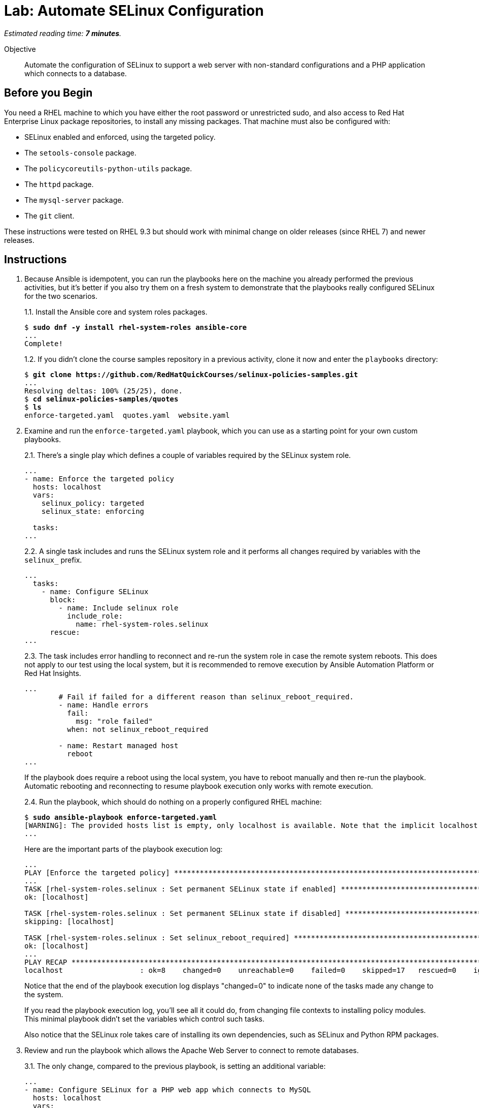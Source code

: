 :time_estimate: 7

= Lab: Automate SELinux Configuration

_Estimated reading time: *{time_estimate} minutes*._

Objective::

Automate the configuration of SELinux to support a web server with non-standard configurations and a PHP application which connects to a database.

== Before you Begin

You need a RHEL machine to which you have either the root password or unrestricted sudo, and also access to Red Hat Enterprise Linux package repositories, to install any missing packages. That machine must also be configured with:

* SELinux enabled and enforced, using the targeted policy.
* The `setools-console` package.
* The `policycoreutils-python-utils` package.
* The `httpd` package.
* The `mysql-server` package.
* The `git` client.

These instructions were tested on RHEL 9.3 but should work with minimal change on older releases (since RHEL 7) and newer releases.

== Instructions

1. Because Ansible is idempotent, you can run the playbooks here on the machine you already performed the previous activities, but it's better if you also try them on a fresh system to demonstrate that the playbooks really configured SELinux for the two scenarios.
+
1.1. Install the Ansible core and system roles packages.
+
[source,subs="verbatim,quotes"]
--
$ *sudo dnf -y install rhel-system-roles ansible-core*
...
Complete!
--
+
1.2. If you didn't clone the course samples repository in a previous activity, clone it now and enter the `playbooks` directory: 
+
[source,subs="verbatim,quotes"]
--
$ *git clone https://github.com/RedHatQuickCourses/selinux-policies-samples.git*
...
Resolving deltas: 100% (25/25), done.
$ *cd selinux-policies-samples/quotes*
$ *ls*
enforce-targeted.yaml  quotes.yaml  website.yaml
--

2. Examine and run the `enforce-targeted.yaml` playbook, which you can use as a starting point for your own custom playbooks.
+
2.1. There's a single play which defines a couple of variables required by the SELinux system role.
+
[source,subs="verbatim"]
--
...
- name: Enforce the targeted policy
  hosts: localhost
  vars:
    selinux_policy: targeted
    selinux_state: enforcing

  tasks:
...
--
+
2.2. A single task includes and runs the SELinux system role and it performs all changes required by variables with the `selinux_` prefix.
+
[source,subs="verbatim"]
--
...
  tasks:
    - name: Configure SELinux
      block:
        - name: Include selinux role
          include_role:
            name: rhel-system-roles.selinux
      rescue:
...
--
+
2.3. The task includes error handling to reconnect and re-run the system role in case the remote system reboots. This does not apply to our test using the local system, but it is recommended to remove execution by Ansible Automation Platform or Red Hat Insights.
+
[source,subs="verbatim"]
--
...
        # Fail if failed for a different reason than selinux_reboot_required.
        - name: Handle errors
          fail:
            msg: "role failed"
          when: not selinux_reboot_required

        - name: Restart managed host
          reboot
...
--
+
If the playbook does require a reboot using the local system, you have to reboot manually and then re-run the playbook. Automatic rebooting and reconnecting to resume playbook execution only works with remote execution.
+
2.4. Run the playbook, which should do nothing on a properly configured RHEL machine:
+
[source,subs="verbatim,quotes"]
--
$ *sudo ansible-playbook enforce-targeted.yaml*
[WARNING]: The provided hosts list is empty, only localhost is available. Note that the implicit localhost does not match 'all'
...
--
+
Here are the important parts of the playbook execution log:
+
[source,subs="verbatim"]
--
...
PLAY [Enforce the targeted policy] **********************************************************************************************************************************
...
TASK [rhel-system-roles.selinux : Set permanent SELinux state if enabled] *******************************************************************************************
ok: [localhost]

TASK [rhel-system-roles.selinux : Set permanent SELinux state if disabled] ******************************************************************************************
skipping: [localhost]

TASK [rhel-system-roles.selinux : Set selinux_reboot_required] ******************************************************************************************************
ok: [localhost]
...
PLAY RECAP **********************************************************************************************************************************************************
localhost                  : ok=8    changed=0    unreachable=0    failed=0    skipped=17   rescued=0    ignored=0   
--
+
Notice that the end of the playbook execution log displays "changed=0" to indicate none of the tasks made any change to the system.
+
If you read the playbook execution log, you'll see all it could do, from changing file contexts to installing policy modules. This minimal playbook didn't set the variables which control such tasks. 
+
Also notice that the SELinux role takes care of installing its own dependencies, such as SELinux and Python RPM packages.

3. Review and run the playbook which allows the Apache Web Server to connect to remote databases.
+
3.1. The only change, compared to the previous playbook, is setting an additional variable:
+
[source,subs="verbatim"]
--
...
- name: Configure SELinux for a PHP web app which connects to MySQL
  hosts: localhost
  vars:
    selinux_policy: targeted
    selinux_state: enforcing
    selinux_booleans:
      - {name: 'httpd_can_network_connect_db', state: 'on'}
...
--
+
3.2. Ensure the boolean is off, so you can observe the playbook changing it back to on:
+
[source,subs="verbatim,quotes"]
--
$ *sudo setsebool httpd_can_network_connect_db off*
--
+
3.3. Run the `quotes.yaml` playbook:
+
[source,subs="verbatim,quotes"]
--
$ *sudo ansible-playbook quotes.yaml*
...
--
+
Observe on its output that the boolean is turned on:
+
[source,subs="verbatim"]
--
...
TASK [rhel-system-roles.selinux : Set SELinux booleans] *************************************************************************************************************
changed: [localhost] => (item={'name': 'httpd_can_network_connect_db', 'state': 'on'})
...
PLAY RECAP **********************************************************************************************************************************************************
localhost                  : ok=9    changed=1    unreachable=0    failed=0    skipped=16   rescued=0    ignored=0
--
+
Notice, in the end of the playbook execution log, it displays "changed=1" because it made a single change to the system.
+
3.4. Check that the boolean was indeed turned on:
+
[source,subs="verbatim,quotes"]
--
$ *getsebool httpd_can_network_connect_db*
httpd_can_network_connect_db --> on
--

4. Review and run the playbook which allows the Apache Web Server to run with a non-standard configuration.
+
4.1. The only change, compared to the previous playbooks, is again on its variables:
+
[source,subs="verbatim"]
--
...
- name: Configure SELinux for non-standard httpd configuration
  hosts: localhost
  vars:
    selinux_policy: targeted
    selinux_state: enforcing
    selinux_fcontexts:
      - {target: '/var/website(/.*)?', setype: 'httpd_sys_content_t', ftype: 'a'}
    selinux_restore_dirs:
      - /var/website
    selinux_ports:
      - {ports: '30000', proto: 'tcp', setype: 'http_port_t', state: 'present'}
...
--
+
4.3. Run the `website.yaml` playbook:
+
[source,subs="verbatim,quotes"]
--
$ *sudo ansible-playbook website.yaml*
...
--
4.4. None of those playbooks install their respective applications and websites, so if you try in a system which was not configured by previous activities, you will get errors similar to:
+
[source,subs="verbatim"]
--
...
TASK [rhel-system-roles.selinux : Set SELinux file contexts] ********************************************************************************************************
changed: [localhost] => (item={'target': '/var/website(/.*)?', 'setype': 'httpd_sys_content_t', 'ftype': 'a'})

TASK [rhel-system-roles.selinux : Restore SELinux labels on filesystem tree] ****************************************************************************************
failed: [localhost] (item=/var/website) => {"ansible_loop_var": "item", "changed": false, "cmd": ["/sbin/restorecon", "-R", "-F", "-v", "-T", "0", "/var/website"], "delta": "0:00:00.006776", "end": "2024-07-23 15:00:23.562778", "item": "/var/website", "msg": "non-zero return code", "rc": 255, "start": "2024-07-23 15:00:23.556002", "stderr": "/sbin/restorecon: lstat(/var/website) failed: No such file or directory", "stderr_lines": ["/sbin/restorecon: lstat(/var/website) failed: No such file or directory"], "stdout": "", "stdout_lines": []}

TASK [Handle errors] ************************************************************************************************************************************************
fatal: [localhost]: FAILED! => {"changed": false, "msg": "role failed"}

PLAY RECAP **********************************************************************************************************************************************************
localhost                  : ok=8    changed=1    unreachable=0    failed=1    skipped=11   rescued=1    ignored=0 
--
+
Notice, in the end of the playbook execution log, it displays "failed=1" to show that not all tasks were completed successfully.

5. If you wish, check the previous activities in this chapter for the steps to install the quotes website and the static website, then run the playbooks here to configure SELinux for those applications. In the interest of time, we are not repeating those steps here.

== Next Steps

The examples here are starting points so you can include SELinux configuration in your automation workflows for configuring servers and deploying applications.

Now that we already learned how to configure SELinux and interpret AVC errors, we are ready to create our own custom policies in the next chapter.
